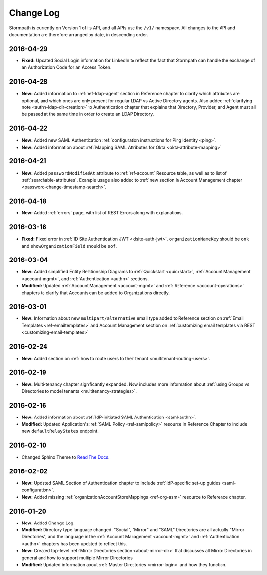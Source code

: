.. _changelog:

********************
Change Log
********************

Stormpath is currently on Version 1 of its API, and all APIs use the ``/v1/`` namespace. All changes to the API and documentation are therefore arranged by date, in descending order.

.. todo::

    UNRELEASED

    *The following changes have been made to the documentation, but not yet published. When they are ready to be published, this section will be converted into a dated section like the ones below*

    - List of changes, with links
    - List item, with link to documentation if applicable
    - Fixed:
    - Modified:
    - New

    DATE YYYY-MM-DD

    - List of changes, with links
    - List item, with link to documentation if applicable
    - Fixed:
    - Modified:
    - New:

    Link to Tweet or blog post announcing changes (if applicable)

2016-04-29
==========

- **Fixed:** Updated Social Login information for LinkedIn to reflect the fact that Stormpath can handle the exchange of an Authorization Code for an Access Token.

2016-04-28
==========

- **New:** Added information to :ref:`ref-ldap-agent` section in Reference chapter to clarify which attributes are optional, and which ones are only present for regular LDAP vs Active Directory agents. Also added :ref:`clarifying note <authn-ldap-dir-creation>` to Authentication chapter that explains that Directory, Provider, and Agent must all be passed at the same time in order to create an LDAP Directory.

2016-04-22
==========

- **New:** Added new SAML Authentication :ref:`configuration instructions for Ping Identity <ping>`.
- **New:** Added information about :ref:`Mapping SAML Attributes for Okta <okta-attribute-mapping>`.

2016-04-21
==========

- **New:** Added ``passwordModifiedAt`` attribute to :ref:`ref-account` Resource table, as well as to list of :ref:`searchable-attributes`. Example usage also added to :ref:`new section in Account Management chapter <password-change-timestamp-search>`.

2016-04-18
==========

- **New:** Added :ref:`errors` page, with list of REST Errors along with explanations.

2016-03-16
==========

- **Fixed:** Fixed error in :ref:`ID Site Authentication JWT <idsite-auth-jwt>`. ``organizationNameKey`` should be ``onk`` and ``showOrganizationField`` should be ``sof``.

2016-03-04
==========

- **New:** Added simplified Entity Relationship Diagrams to :ref:`Quickstart <quickstart>`, :ref:`Account Management <account-mgmt>`, and :ref:`Authentication <authn>` sections.
- **Modified:** Updated :ref:`Account Management <account-mgmt>` and :ref:`Reference <account-operations>` chapters to clarify that Accounts can be added to Organizations directly.

2016-03-01
==========

- **New:** Information about new ``multipart/alternative`` email type added to Reference section on :ref:`Email Templates <ref-emailtemplates>` and Account Management section on :ref:`customizing email templates via REST <customizing-email-templates>`.

2016-02-24
==========

- **New:** Added section on :ref:`how to route users to their tenant <multitenant-routing-users>`.

2016-02-19
==========

- **New:** Multi-tenancy chapter significantly expanded. Now includes more information about :ref:`using Groups vs Directories to model tenants <multitenancy-strategies>`.

2016-02-16
==========

- **New:** Added information about :ref:`IdP-initiated SAML Authentication <saml-authn>`.
- **Modified:** Updated Application's :ref:`SAML Policy <ref-samlpolicy>` resource in Reference Chapter to include new ``defaultRelayStates`` endpoint.

2016-02-10
==========

- Changed Sphinx Theme to `Read The Docs <http://docs.readthedocs.org/en/latest/theme.html>`_.

2016-02-02
==========

- **New:** Updated SAML Section of Authentication chapter to include :ref:`IdP-specific set-up guides <saml-configuration>`.
- **New:** Added missing :ref:`organizationAccountStoreMappings <ref-org-asm>` resource to Reference chapter.

2016-01-20
==========

- **New:** Added Change Log.
- **Modified:** Directory type language changed. "Social", "Mirror" and "SAML" Directories are all actually "Mirror Directories", and the language in the :ref:`Account Management <account-mgmt>` and :ref:`Authentication <authn>` chapters has been updated to reflect this.
- **New:** Created top-level :ref:`Mirror Directories section <about-mirror-dir>` that discusses all Mirror Directories in general and how to support multiple Mirror Directories.
- **Modified:** Updated information about :ref:`Master Directories <mirror-login>` and how they function.